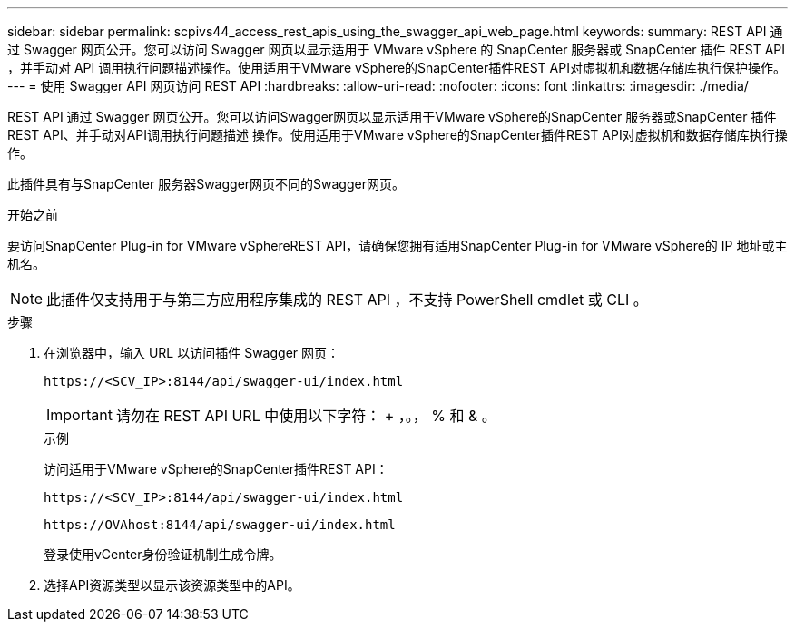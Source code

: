 ---
sidebar: sidebar 
permalink: scpivs44_access_rest_apis_using_the_swagger_api_web_page.html 
keywords:  
summary: REST API 通过 Swagger 网页公开。您可以访问 Swagger 网页以显示适用于 VMware vSphere 的 SnapCenter 服务器或 SnapCenter 插件 REST API ，并手动对 API 调用执行问题描述操作。使用适用于VMware vSphere的SnapCenter插件REST API对虚拟机和数据存储库执行保护操作。 
---
= 使用 Swagger API 网页访问 REST API
:hardbreaks:
:allow-uri-read: 
:nofooter: 
:icons: font
:linkattrs: 
:imagesdir: ./media/


[role="lead"]
REST API 通过 Swagger 网页公开。您可以访问Swagger网页以显示适用于VMware vSphere的SnapCenter 服务器或SnapCenter 插件REST API、并手动对API调用执行问题描述 操作。使用适用于VMware vSphere的SnapCenter插件REST API对虚拟机和数据存储库执行操作。

此插件具有与SnapCenter 服务器Swagger网页不同的Swagger网页。

.开始之前
要访问SnapCenter Plug-in for VMware vSphereREST API，请确保您拥有适用SnapCenter Plug-in for VMware vSphere的 IP 地址或主机名。


NOTE: 此插件仅支持用于与第三方应用程序集成的 REST API ，不支持 PowerShell cmdlet 或 CLI 。

.步骤
. 在浏览器中，输入 URL 以访问插件 Swagger 网页：
+
`\https://<SCV_IP>:8144/api/swagger-ui/index.html`

+

IMPORTANT: 请勿在 REST API URL 中使用以下字符： + ，。， % 和 & 。

+
.示例
访问适用于VMware vSphere的SnapCenter插件REST API：

+
`\https://<SCV_IP>:8144/api/swagger-ui/index.html`

+
`\https://OVAhost:8144/api/swagger-ui/index.html`

+
登录使用vCenter身份验证机制生成令牌。

. 选择API资源类型以显示该资源类型中的API。


